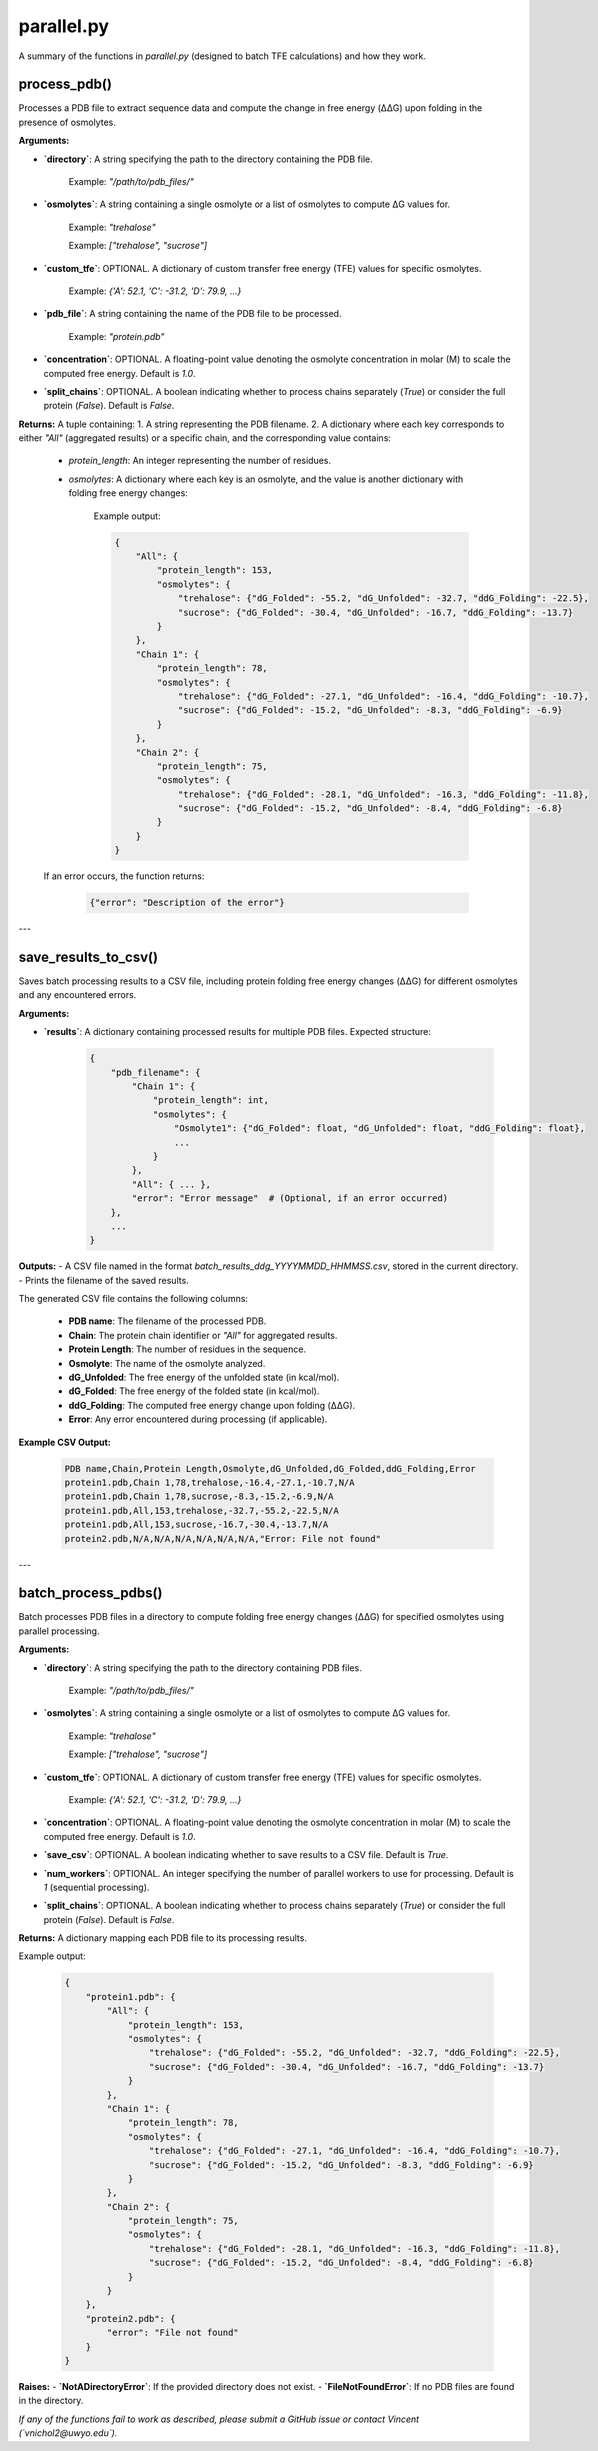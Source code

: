 .. _parallel-docs:

**parallel.py**
=====================

A summary of the functions in `parallel.py` (designed to batch TFE calculations) and how they work.

process_pdb()
-------------

Processes a PDB file to extract sequence data and compute the change in free energy (ΔΔG) upon folding in the presence of osmolytes.

**Arguments:**

- **`directory`**: A string specifying the path to the directory containing the PDB file.  

      Example: `"/path/to/pdb_files/"`

- **`osmolytes`**: A string containing a single osmolyte or a list of osmolytes to compute ΔG values for.  

      Example: `"trehalose"`  

      Example: `["trehalose", "sucrose"]`

- **`custom_tfe`**: OPTIONAL. A dictionary of custom transfer free energy (TFE) values for specific osmolytes.  

      Example: `{'A': 52.1, 'C': -31.2, 'D': 79.9, ...}`  

- **`pdb_file`**: A string containing the name of the PDB file to be processed.  

      Example: `"protein.pdb"`

- **`concentration`**: OPTIONAL. A floating-point value denoting the osmolyte concentration in molar (M) to scale the computed free energy. Default is `1.0`.  

- **`split_chains`**: OPTIONAL. A boolean indicating whether to process chains separately (`True`) or consider the full protein (`False`). Default is `False`.  

**Returns:**  
A tuple containing:  
1. A string representing the PDB filename.  
2. A dictionary where each key corresponds to either `"All"` (aggregated results) or a specific chain, and the corresponding value contains:  
   - `protein_length`: An integer representing the number of residues.  
   - `osmolytes`: A dictionary where each key is an osmolyte, and the value is another dictionary with folding free energy changes:  
   
      Example output:  
      
      .. code-block:: python
      
            {
                "All": {
                    "protein_length": 153,
                    "osmolytes": {
                        "trehalose": {"dG_Folded": -55.2, "dG_Unfolded": -32.7, "ddG_Folding": -22.5},
                        "sucrose": {"dG_Folded": -30.4, "dG_Unfolded": -16.7, "ddG_Folding": -13.7}
                    }
                },
                "Chain 1": {
                    "protein_length": 78,
                    "osmolytes": {
                        "trehalose": {"dG_Folded": -27.1, "dG_Unfolded": -16.4, "ddG_Folding": -10.7},
                        "sucrose": {"dG_Folded": -15.2, "dG_Unfolded": -8.3, "ddG_Folding": -6.9}
                    }
                },
                "Chain 2": {
                    "protein_length": 75,
                    "osmolytes": {
                        "trehalose": {"dG_Folded": -28.1, "dG_Unfolded": -16.3, "ddG_Folding": -11.8},
                        "sucrose": {"dG_Folded": -15.2, "dG_Unfolded": -8.4, "ddG_Folding": -6.8}
                    }
                }
            }

   If an error occurs, the function returns:  

      .. code-block:: python

            {"error": "Description of the error"}

---

save_results_to_csv()
----------------------

Saves batch processing results to a CSV file, including protein folding free energy changes (ΔΔG) for different osmolytes and any encountered errors.

**Arguments:**

- **`results`**: A dictionary containing processed results for multiple PDB files.  
  Expected structure:

      .. code-block:: python

            {
                "pdb_filename": {
                    "Chain 1": {
                        "protein_length": int,
                        "osmolytes": {
                            "Osmolyte1": {"dG_Folded": float, "dG_Unfolded": float, "ddG_Folding": float},
                            ...
                        }
                    },
                    "All": { ... },
                    "error": "Error message"  # (Optional, if an error occurred)
                },
                ...
            }

**Outputs:**  
- A CSV file named in the format `batch_results_ddg_YYYYMMDD_HHMMSS.csv`, stored in the current directory.  
- Prints the filename of the saved results.  

The generated CSV file contains the following columns:

      - **PDB name**: The filename of the processed PDB.  
      - **Chain**: The protein chain identifier or `"All"` for aggregated results.  
      - **Protein Length**: The number of residues in the sequence.  
      - **Osmolyte**: The name of the osmolyte analyzed.  
      - **dG_Unfolded**: The free energy of the unfolded state (in kcal/mol).  
      - **dG_Folded**: The free energy of the folded state (in kcal/mol).  
      - **ddG_Folding**: The computed free energy change upon folding (ΔΔG).  
      - **Error**: Any error encountered during processing (if applicable).  

**Example CSV Output:**  

      .. code-block:: csv

            PDB name,Chain,Protein Length,Osmolyte,dG_Unfolded,dG_Folded,ddG_Folding,Error
            protein1.pdb,Chain 1,78,trehalose,-16.4,-27.1,-10.7,N/A
            protein1.pdb,Chain 1,78,sucrose,-8.3,-15.2,-6.9,N/A
            protein1.pdb,All,153,trehalose,-32.7,-55.2,-22.5,N/A
            protein1.pdb,All,153,sucrose,-16.7,-30.4,-13.7,N/A
            protein2.pdb,N/A,N/A,N/A,N/A,N/A,N/A,"Error: File not found"

---

batch_process_pdbs()
----------------------

Batch processes PDB files in a directory to compute folding free energy changes (ΔΔG) for specified osmolytes using parallel processing.

**Arguments:**

- **`directory`**: A string specifying the path to the directory containing PDB files.  

      Example: `"/path/to/pdb_files/"`

- **`osmolytes`**: A string containing a single osmolyte or a list of osmolytes to compute ΔG values for.  

      Example: `"trehalose"`  

      Example: `["trehalose", "sucrose"]`

- **`custom_tfe`**: OPTIONAL. A dictionary of custom transfer free energy (TFE) values for specific osmolytes.  

      Example: `{'A': 52.1, 'C': -31.2, 'D': 79.9, ...}`  

- **`concentration`**: OPTIONAL. A floating-point value denoting the osmolyte concentration in molar (M) to scale the computed free energy. Default is `1.0`.  

- **`save_csv`**: OPTIONAL. A boolean indicating whether to save results to a CSV file. Default is `True`.  

- **`num_workers`**: OPTIONAL. An integer specifying the number of parallel workers to use for processing. Default is `1` (sequential processing).  

- **`split_chains`**: OPTIONAL. A boolean indicating whether to process chains separately (`True`) or consider the full protein (`False`). Default is `False`.  

**Returns:**  
A dictionary mapping each PDB file to its processing results.  

Example output:  

      .. code-block:: python

            {
                "protein1.pdb": {
                    "All": {
                        "protein_length": 153,
                        "osmolytes": {
                            "trehalose": {"dG_Folded": -55.2, "dG_Unfolded": -32.7, "ddG_Folding": -22.5},
                            "sucrose": {"dG_Folded": -30.4, "dG_Unfolded": -16.7, "ddG_Folding": -13.7}
                        }
                    },
                    "Chain 1": {
                        "protein_length": 78,
                        "osmolytes": {
                            "trehalose": {"dG_Folded": -27.1, "dG_Unfolded": -16.4, "ddG_Folding": -10.7},
                            "sucrose": {"dG_Folded": -15.2, "dG_Unfolded": -8.3, "ddG_Folding": -6.9}
                        }
                    },
                    "Chain 2": {
                        "protein_length": 75,
                        "osmolytes": {
                            "trehalose": {"dG_Folded": -28.1, "dG_Unfolded": -16.3, "ddG_Folding": -11.8},
                            "sucrose": {"dG_Folded": -15.2, "dG_Unfolded": -8.4, "ddG_Folding": -6.8}
                        }
                    }
                },
                "protein2.pdb": {
                    "error": "File not found"
                }
            }

**Raises:**  
- **`NotADirectoryError`**: If the provided directory does not exist.  
- **`FileNotFoundError`**: If no PDB files are found in the directory.

*If any of the functions fail to work as described, please submit a GitHub issue or contact Vincent (`vnichol2@uwyo.edu`).*